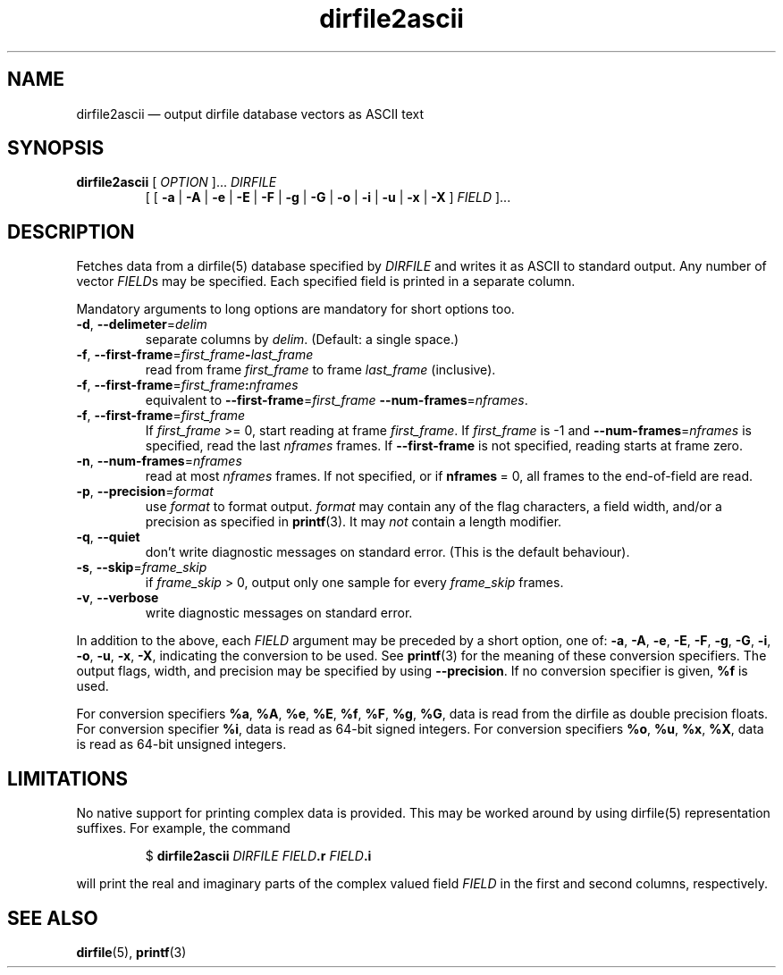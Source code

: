 .\" dirfile2ascii.1.  The dirfile2ascii man page.
.\"
.\" (C) 2010 D. V. Wiebe
.\"
.\""""""""""""""""""""""""""""""""""""""""""""""""""""""""""""""""""""""""
.\"
.\" This file is part of the GetData project.
.\"
.\" Permission is granted to copy, distribute and/or modify this document
.\" under the terms of the GNU Free Documentation License, Version 1.2 or
.\" any later version published by the Free Software Foundation; with no
.\" Invariant Sections, with no Front-Cover Texts, and with no Back-Cover
.\" Texts.  A copy of the license is included in the `COPYING.DOC' file
.\" as part of this distribution.
.\"
.TH dirfile2ascii 1 "22 November 2010" "Version 0.7.0" "GETDATA"
.SH NAME
dirfile2ascii \(em output dirfile database vectors as ASCII text
.SH SYNOPSIS
.nh
.ad l
.TP
\fBdirfile2ascii\fR [ \fIOPTION\fR ]... \fIDIRFILE\fR
.RB "[ [ " \-a " | " \-A " | " \-e " | " \-E " | " \-F " | " \-g " | " \-G " |"
.BR \-o " | " \-i " | " \-u " | " \-x " | " \-X " ]"
.IR FIELD " ]..."
.hy
.ad n
.SH DESCRIPTION
Fetches data from a dirfile(5) database specified by
.I DIRFILE
and writes it as ASCII to standard output.  Any number of vector
.IR FIELD s
may be specified.  Each specified field is printed in a separate column.

Mandatory arguments to long options are mandatory for short options too.
.TP
.BR \-d ", " \-\-delimeter =\fIdelim\fR
separate columns by
.IR delim .
(Default: a single space.)
.TP
.BR \-f ", " \-\-first\-frame =\fIfirst_frame\fB\-\fIlast_frame\fR
read from frame
.I first_frame
to frame
.I last_frame
(inclusive).
.TP
.BR \-f ", " \-\-first\-frame =\fIfirst_frame\fB:\fInframes\fR
equivalent to \fB\-\-first\-frame\fR=\fIfirst_frame\fR
\fB--num-frames\fR=\fInframes\fR.
.TP
.BR \-f ", " \-\-first\-frame =\fIfirst_frame\fR
If \fIfirst_frame\fR\~>=\~0, start reading at frame
.IR first_frame .
If 
.I first_frame
is -1 and \fB\-\-num-frames\fR=\fInframes\fR is specified, read the last
.I nframes
frames.  If
.B --first-frame
is not specified, reading starts at frame zero.
.TP
.BR \-n ", " \-\-num\-frames =\fInframes\fR
read at most
.I nframes
frames.  If not specified, or if \fBnframes\fR\~=\~0, all frames to the
end-of-field are read.
.TP
.BR \-p ", " \-\-precision =\fIformat\fR
use
.I format
to format output.
.I format
may contain any of the flag characters, a field width, and/or a precision as
specified in
.BR printf (3).
It may \fInot\fR contain a length modifier.
.TP
.BR \-q ", " \-\-quiet
don't write diagnostic messages on standard error.  (This is the default
behaviour).
.TP
.BR \-s ", " \-\-skip =\fIframe_skip\fR
if \fIframe_skip\fR\~>\~0, output only one sample for every
.I frame_skip
frames.
.TP
.BR \-v ", " \-\-verbose
write diagnostic messages on standard error.
.P
In addition to the above, each
.I FIELD
argument may be preceded by a short option, one of:
.BR \-a ", " \-A ", " \-e ", " \-E ", " \-F ", " \-g ", " \-G ", " \-i ,
.BR \-o ", " \-u ", " \-x ", " \-X ,
indicating the conversion to be used.  See
.BR printf (3)
for the meaning of these conversion specifiers.  The output flags, width, and
precision may be specified by using
.BR \-\-precision .
If no conversion specifier is given,
.B %f
is used.

For conversion specifiers
.BR %a ", " %A ", " %e ", " %E ", " %f ", " %F ", " %g ", " %G ,
data is read from the dirfile as double precision floats.  For conversion
specifier \fB%i\fR, data is read as 64-bit signed integers.  For conversion
specifiers
.BR %o ", " %u ", " %x ", " %X ,
data is read as 64-bit unsigned integers.

.SH LIMITATIONS
No native support for printing complex data is provided.  This may be worked
around by using dirfile(5) representation suffixes.  For example, the command
.IP
$
.B dirfile2ascii
.I DIRFILE
.IB FIELD .r
.IB FIELD .i
.P
will print the real and imaginary parts of the complex valued field
.I FIELD
in the first and second columns, respectively.

.SH SEE ALSO
.BR dirfile (5),
.BR printf (3)
